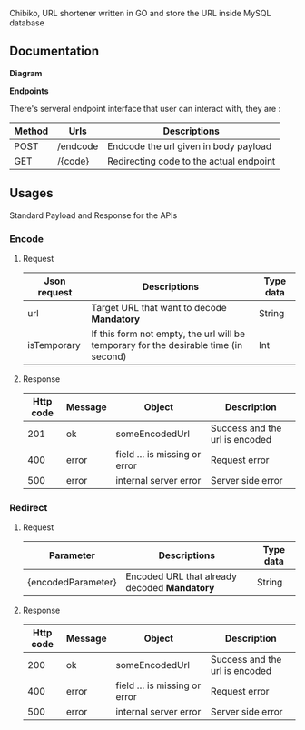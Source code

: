 [[./banner.png]]

Chibiko, URL shortener written in GO and store the URL inside MySQL database

** Documentation

*Diagram*

[[./Sequence.png]]

*Endpoints*

There's serveral endpoint interface that user can interact with, they are :

|--------+----------+-----------------------------------------|
| Method | Urls     | Descriptions                            |
|--------+----------+-----------------------------------------|
| POST   | /endcode | Endcode the url given in body payload   |
| GET    | /{code}  | Redirecting code to the actual endpoint |


** Usages

Standard Payload and Response for the APIs

*** Encode

**** Request

| Json request | Descriptions                                                                         | Type data |
|--------------+--------------------------------------------------------------------------------------+-----------|
| url          | Target URL that want to decode *Mandatory*                                           | String    |
| isTemporary  | If this form not empty, the url will be temporary for the desirable time (in second) | Int       |

**** Response

| Http code | Message | Object                        | Description                    |
|-----------+---------+-------------------------------+--------------------------------|
|       201 | ok      | someEncodedUrl                | Success and the url is encoded |
|       400 | error   | field ... is missing or error | Request error                  |
|       500 | error   | internal server error         | Server side error              |


*** Redirect

**** Request

| Parameter          | Descriptions                                 | Type data |
|--------------------+----------------------------------------------+-----------|
| {encodedParameter} | Encoded URL that already decoded *Mandatory* | String    |

**** Response

| Http code | Message | Object                        | Description                    |
|-----------+---------+-------------------------------+--------------------------------|
|       200 | ok      | someEncodedUrl                | Success and the url is encoded |
|       400 | error   | field ... is missing or error | Request error                  |
|       500 | error   | internal server error         | Server side error              |
